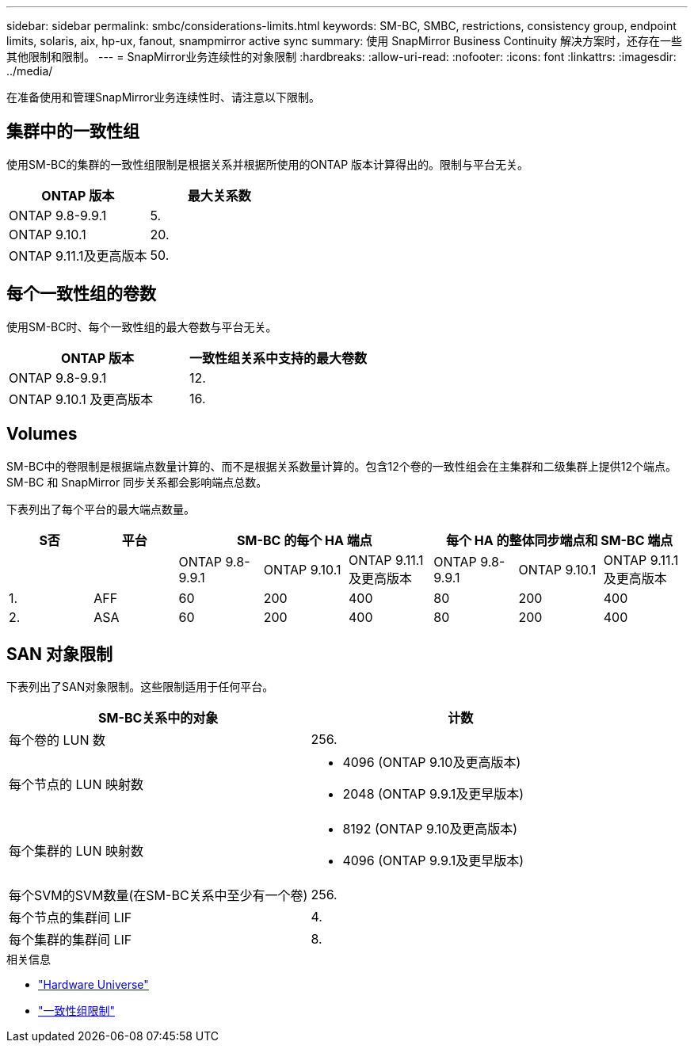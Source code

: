 ---
sidebar: sidebar 
permalink: smbc/considerations-limits.html 
keywords: SM-BC, SMBC, restrictions, consistency group, endpoint limits, solaris, aix, hp-ux, fanout, snampmirror active sync 
summary: 使用 SnapMirror Business Continuity 解决方案时，还存在一些其他限制和限制。 
---
= SnapMirror业务连续性的对象限制
:hardbreaks:
:allow-uri-read: 
:nofooter: 
:icons: font
:linkattrs: 
:imagesdir: ../media/


[role="lead"]
在准备使用和管理SnapMirror业务连续性时、请注意以下限制。



== 集群中的一致性组

使用SM-BC的集群的一致性组限制是根据关系并根据所使用的ONTAP 版本计算得出的。限制与平台无关。

|===
| ONTAP 版本 | 最大关系数 


| ONTAP 9.8-9.9.1 | 5. 


| ONTAP 9.10.1 | 20. 


| ONTAP 9.11.1及更高版本 | 50. 
|===


== 每个一致性组的卷数

使用SM-BC时、每个一致性组的最大卷数与平台无关。

|===
| ONTAP 版本 | 一致性组关系中支持的最大卷数 


| ONTAP 9.8-9.9.1 | 12. 


| ONTAP 9.10.1 及更高版本 | 16. 
|===


== Volumes

SM-BC中的卷限制是根据端点数量计算的、而不是根据关系数量计算的。包含12个卷的一致性组会在主集群和二级集群上提供12个端点。SM-BC 和 SnapMirror 同步关系都会影响端点总数。

下表列出了每个平台的最大端点数量。

|===
| S否 | 平台 3+| SM-BC 的每个 HA 端点 3+| 每个 HA 的整体同步端点和 SM-BC 端点 


|  |  | ONTAP 9.8-9.9.1 | ONTAP 9.10.1 | ONTAP 9.11.1及更高版本 | ONTAP 9.8-9.9.1 | ONTAP 9.10.1 | ONTAP 9.11.1及更高版本 


| 1. | AFF | 60 | 200 | 400 | 80 | 200 | 400 


| 2. | ASA | 60 | 200 | 400 | 80 | 200 | 400 
|===


== SAN 对象限制

下表列出了SAN对象限制。这些限制适用于任何平台。

|===
| SM-BC关系中的对象 | 计数 


| 每个卷的 LUN 数 | 256. 


| 每个节点的 LUN 映射数  a| 
* 4096 (ONTAP 9.10及更高版本)
* 2048 (ONTAP 9.9.1及更早版本)




| 每个集群的 LUN 映射数  a| 
* 8192 (ONTAP 9.10及更高版本)
* 4096 (ONTAP 9.9.1及更早版本)




| 每个SVM的SVM数量(在SM-BC关系中至少有一个卷) | 256. 


| 每个节点的集群间 LIF | 4. 


| 每个集群的集群间 LIF | 8. 
|===
.相关信息
* link:https://hwu.netapp.com/["Hardware Universe"^]
* link:../consistency-groups/limits.html["一致性组限制"^]

